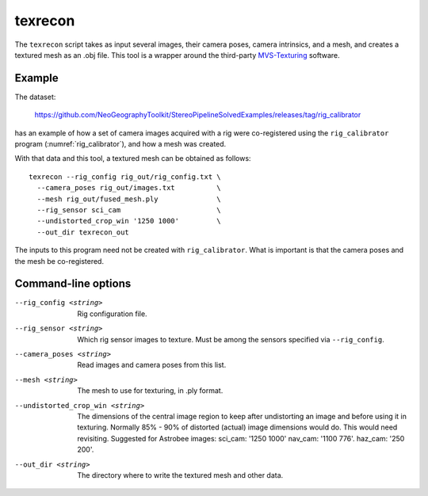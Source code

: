 .. _texrecon:

texrecon
--------

The ``texrecon`` script takes as input several images, their camera
poses, camera intrinsics, and a mesh, and creates a textured mesh as
an .obj file. This tool is a wrapper around the third-party 
`MVS-Texturing <https://github.com/nmoehrle/mvs-texturing>`_ software.

Example
^^^^^^^

The dataset:

    https://github.com/NeoGeographyToolkit/StereoPipelineSolvedExamples/releases/tag/rig_calibrator

has an example of how a set of camera images acquired with a rig were
co-registered using the ``rig_calibrator`` program
(:numref:`rig_calibrator`), and how a mesh was created.

With that data and this tool, a textured mesh can be obtained as follows::

    texrecon --rig_config rig_out/rig_config.txt \
      --camera_poses rig_out/images.txt          \
      --mesh rig_out/fused_mesh.ply              \
      --rig_sensor sci_cam                       \
      --undistorted_crop_win '1250 1000'         \
      --out_dir texrecon_out

The inputs to this program need not be created with
``rig_calibrator``. What is important is that the camera poses and the
mesh be co-registered.

Command-line options
^^^^^^^^^^^^^^^^^^^^

--rig_config <string>
   Rig configuration file.
--rig_sensor <string>
   Which rig sensor images to texture. Must be among the sensors 
   specified via ``--rig_config``.
--camera_poses <string>
   Read images and camera poses from this list.
--mesh <string>
   The mesh to use for texturing, in .ply format.
--undistorted_crop_win <string>
   The dimensions of the central image region to keep
   after undistorting an image and before using it in texturing.
   Normally 85% - 90% of distorted (actual) image
   dimensions would do. This would need revisiting.
   Suggested for Astrobee images: sci_cam: '1250
   1000' nav_cam: '1100 776'. haz_cam: '250 200'.
--out_dir <string>
   The directory where to write the textured mesh and
   other data.
